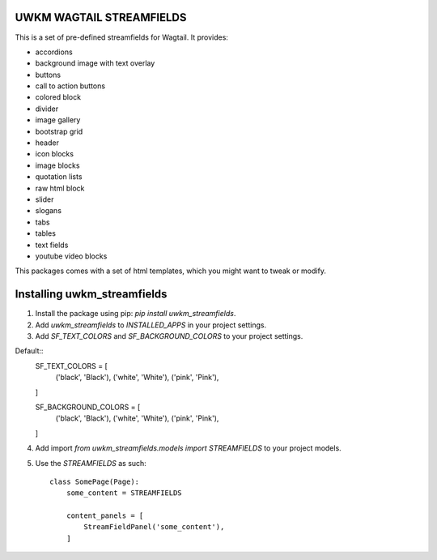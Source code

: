UWKM WAGTAIL STREAMFIELDS
=========================

This is a set of pre-defined streamfields for Wagtail. It provides:

- accordions
- background image with text overlay
- buttons
- call to action buttons
- colored block
- divider
- image gallery
- bootstrap grid
- header
- icon blocks
- image blocks
- quotation lists
- raw html block
- slider
- slogans
- tabs
- tables
- text fields
- youtube video blocks

This packages comes with a set of html templates, which you might want to tweak
or modify.

Installing uwkm_streamfields
============================

1. Install the package using pip: `pip install uwkm_streamfields`.
2. Add `uwkm_streamfields` to `INSTALLED_APPS` in your project settings.
3. Add `SF_TEXT_COLORS` and `SF_BACKGROUND_COLORS` to your project settings.

Default::
    SF_TEXT_COLORS = [
        ('black', 'Black'),
        ('white', 'White'),
        ('pink', 'Pink'),
    ]

    SF_BACKGROUND_COLORS = [
        ('black', 'Black'),
        ('white', 'White'),
        ('pink', 'Pink'),
    ]


4. Add import `from uwkm_streamfields.models import STREAMFIELDS` to your project models.
5. Use the `STREAMFIELDS` as such: ::

    class SomePage(Page):
        some_content = STREAMFIELDS

        content_panels = [
            StreamFieldPanel('some_content'),
        ]


